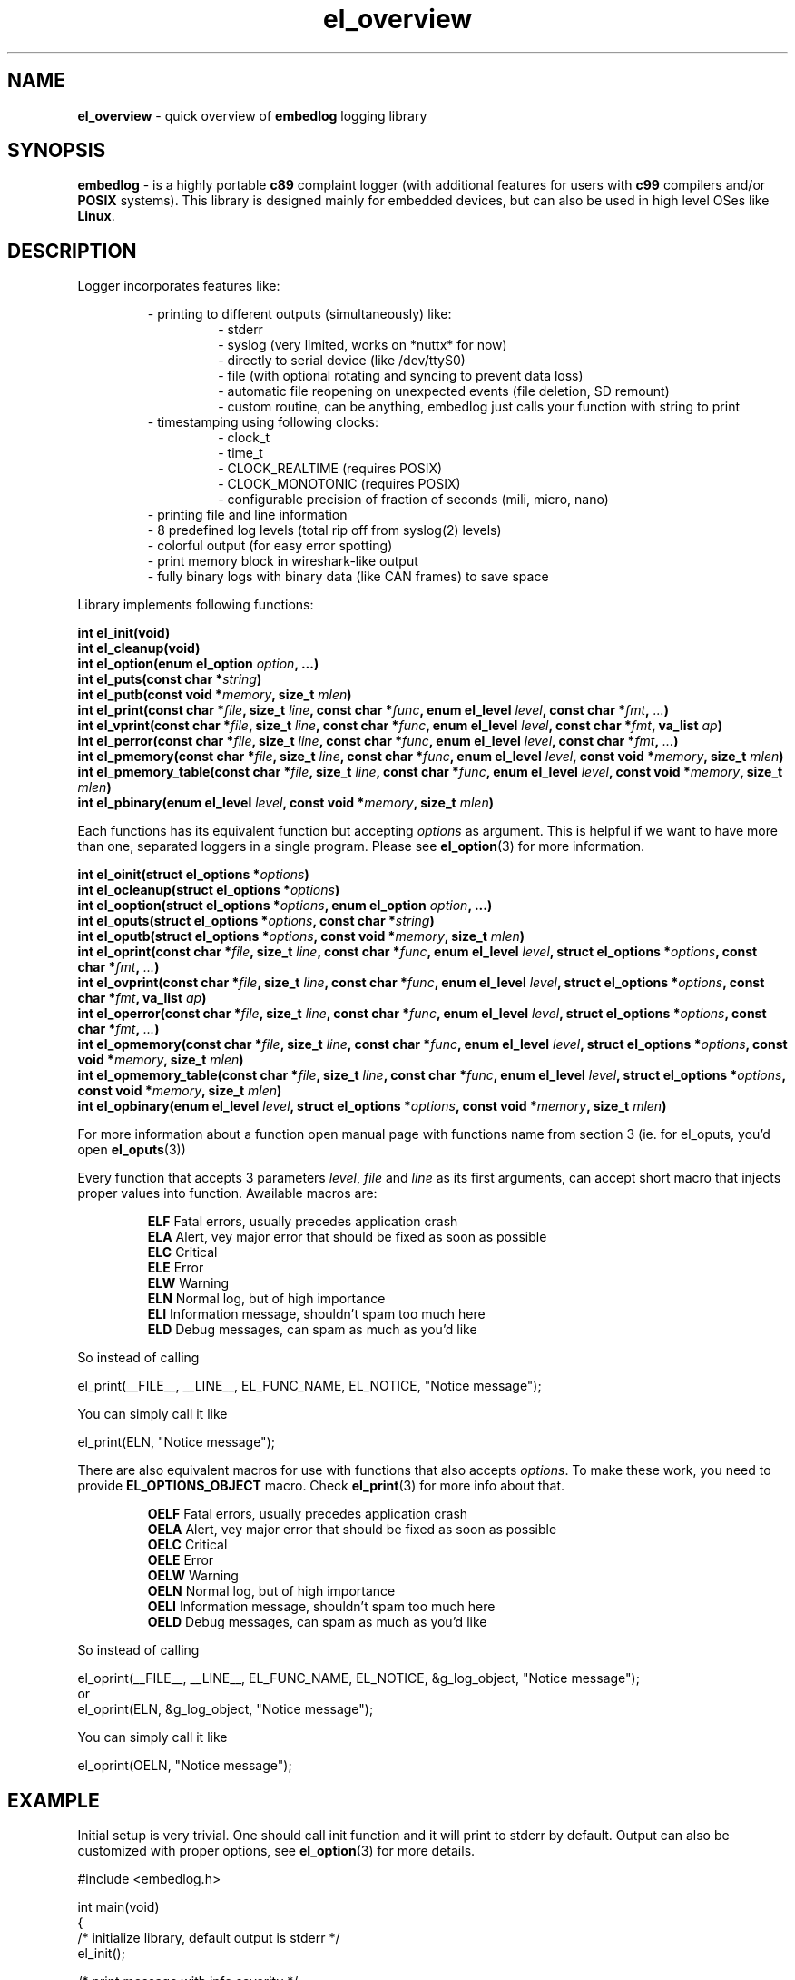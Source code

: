.TH "el_overview" "7" "28 February 2019 (v0.5.0)" "bofc.pl"
.SH NAME
.PP
.B el_overview
- quick overview of
.B embedlog
logging library
.SH SYNOPSIS
.PP
.B embedlog
- is a highly portable
.B c89
complaint logger (with additional features for users with
.B c99
compilers and/or
.B POSIX
systems).
This library is designed mainly for embedded devices, but can also be
used in high level OSes like
.BR Linux .
.SH DESCRIPTION
.PP
Logger incorporates features like:
.PP
.RS
- printing to different outputs (simultaneously) like:
.RS
- stderr
.br
- syslog (very limited, works on *nuttx* for now)
.br
- directly to serial device (like /dev/ttyS0)
.br
- file (with optional rotating and syncing to prevent data loss)
.br
- automatic file reopening on unexpected events (file deletion, SD remount)
.br
- custom routine, can be anything, embedlog just calls your function with
string to print
.RE
- timestamping using following clocks:
.RS
- clock_t
.br
- time_t
.br
- CLOCK_REALTIME (requires POSIX)
.br
- CLOCK_MONOTONIC (requires POSIX)
.br
- configurable precision of fraction of seconds (mili, micro, nano)
.RE
- printing file and line information
.br
- 8 predefined log levels (total rip off from syslog(2) levels)
.br
- colorful output (for easy error spotting)
.br
- print memory block in wireshark-like output
.br
- fully binary logs with binary data (like CAN frames) to save space
.RE
.RE
.PP
Library implements following functions:
.PP
.BI "int el_init(void)"
.br
.BI "int el_cleanup(void)"
.br
.BI "int el_option(enum el_option " option ", ...)"
.br
.BI "int el_puts(const char *" string ")"
.br
.BI "int el_putb(const void *" memory ", size_t " mlen ")"
.br
.BI "int el_print(const char *" file ", size_t " line ", const char *" func ", \
enum el_level " level ", const char *" fmt ", " ... ")"
.br
.BI "int el_vprint(const char *" file ", size_t " line ", const char *" func ", \
enum el_level " level ", const char *" fmt ", va_list " ap ")"
.br
.BI "int el_perror(const char *" file ", size_t " line ", \
const char *" func ", enum el_level " level ", const char *" fmt ", " ... ")"
.br
.BI "int el_pmemory(const char *" file ", size_t " line ", \
const char *" func ", enum el_level " level ", const void *" memory ", \
size_t " mlen ")
.br
.BI "int el_pmemory_table(const char *" file ", size_t " line ", \
const char *" func ", enum el_level " level ", const void *" memory ", \
size_t " mlen ")
.br
.BI "int el_pbinary(enum el_level " level ", const void *" memory ", \
size_t " mlen ")
.PP
Each functions has its equivalent function but accepting
.I options
as argument.
This is helpful if we want to have more than one, separated loggers in a single
program.
Please see
.BR el_option (3)
for more information.
.PP
.BI "int el_oinit(struct el_options *" options ")"
.br
.BI "int el_ocleanup(struct el_options *" options ")"
.br
.BI "int el_ooption(struct el_options *" options ", enum el_option " option ", \
\&...)"
.br
.BI "int el_oputs(struct el_options *" options ", const char *" string ")"
.br
.BI "int el_oputb(struct el_options *" options ", const void *" memory ", \
size_t " mlen ")"
.br
.BI "int el_oprint(const char *" file ", size_t " line ", \
const char *" func ", enum el_level " level ", struct el_options *" options ", \
const char *" fmt ", " ... ")"
.br
.BI "int el_ovprint(const char *" file ", size_t " line ", \
const char *" func ", enum el_level " level ", struct el_options *" options ", \
const char *" fmt ", va_list " ap ")"
.br
.BI "int el_operror(const char *" file ", size_t " line ", \
const char *" func ", enum el_level " level ", struct el_options *" options ", \
const char *" fmt ", " ... ")"
.br
.BI "int el_opmemory(const char *" file ", size_t " line ", \
const char *" func ", enum el_level " level ", struct el_options *" options ", \
const void *" memory ", size_t " mlen ")"
.br
.BI "int el_opmemory_table(const char *" file ", size_t " line ", \
const char *" func ", enum el_level " level ", struct el_options *" options ", \
const void *" memory ", size_t " mlen ")"
.br
.BI "int el_opbinary(enum el_level " level ", struct el_options *" options ", \
const void *" memory ", size_t " mlen ")"
.PP
For more information about a function open manual page with functions name from
section 3 (ie. for el_oputs, you'd open
.BR el_oputs (3))
.PP
Every function that accepts 3 parameters
.IR level ,
.I file
and
.I line
as its first arguments, can accept short macro that injects proper values into
function.
Awailable macros are:
.PP
.RS
.BR ELF "    Fatal errors, usually precedes application crash"
.br
.BR ELA "    Alert, vey major error that should be fixed as soon as possible"
.br
.BR ELC "    Critical"
.br
.BR ELE "    Error"
.br
.BR ELW "    Warning"
.br
.BR ELN "    Normal log, but of high importance"
.br
.BR ELI "    Information message, shouldn't spam too much here"
.br
.BR ELD "    Debug messages, can spam as much as you'd like"
.RE
.PP
So instead of calling
.PP
.EX
    el_print(__FILE__, __LINE__, EL_FUNC_NAME, EL_NOTICE, "Notice message");
.EE
.PP
You can simply call it like
.PP
.EX
    el_print(ELN, "Notice message");
.EE
.PP
There are also equivalent macros for use with functions that also accepts
.IR options .
To make these work, you need to provide
.B EL_OPTIONS_OBJECT
macro.
Check
.BR el_print (3)
for more info about that.
.PP
.RS
.BR OELF "    Fatal errors, usually precedes application crash"
.br
.BR OELA "    Alert, vey major error that should be fixed as soon as possible"
.br
.BR OELC "    Critical"
.br
.BR OELE "    Error"
.br
.BR OELW "    Warning"
.br
.BR OELN "    Normal log, but of high importance"
.br
.BR OELI "    Information message, shouldn't spam too much here"
.br
.BR OELD "    Debug messages, can spam as much as you'd like"
.RE
.PP
So instead of calling
.PP
.EX
    el_oprint(__FILE__, __LINE__, EL_FUNC_NAME, EL_NOTICE, &g_log_object, "Notice message");
.EE
or
.EX
    el_oprint(ELN, &g_log_object, "Notice message");
.EE
.PP
You can simply call it like
.PP
.EX
    el_oprint(OELN, "Notice message");
.EE
.SH EXAMPLE
.PP
Initial setup is very trivial.
One should call init function and it will print to stderr by default.
Output can also be customized with proper options, see
.BR el_option (3)
for more details.
.PP
.EX
    #include <embedlog.h>

    int main(void)
    {
        /* initialize library, default output is stderr */
        el_init();

        /* print message with info severity */
        el_print(ELI, "answer is %d", 42);

        /* clean after ourselfs */
        el_cleanup();

        return 0;
    }
.EE
.SH SEE ALSO
.PP
.BR el_overview (7),
.BR el_init (3),
.BR el_cleanup (3),
.BR el_option (3),
.BR el_puts (3),
.BR el_print (3),
.BR el_vprint (3),
.BR el_perror (3),
.BR el_pmemory (3),
.BR el_pmemory_table (3),
.BR el_opmemory_table (3),
.BR el_oinit (3),
.BR el_ocleanup (3),
.BR el_ooption (3),
.BR el_oputs (3),
.BR el_oprint (3),
.BR el_ovprint (3),
.BR el_operror (3),
.BR el_opmemory (3),
